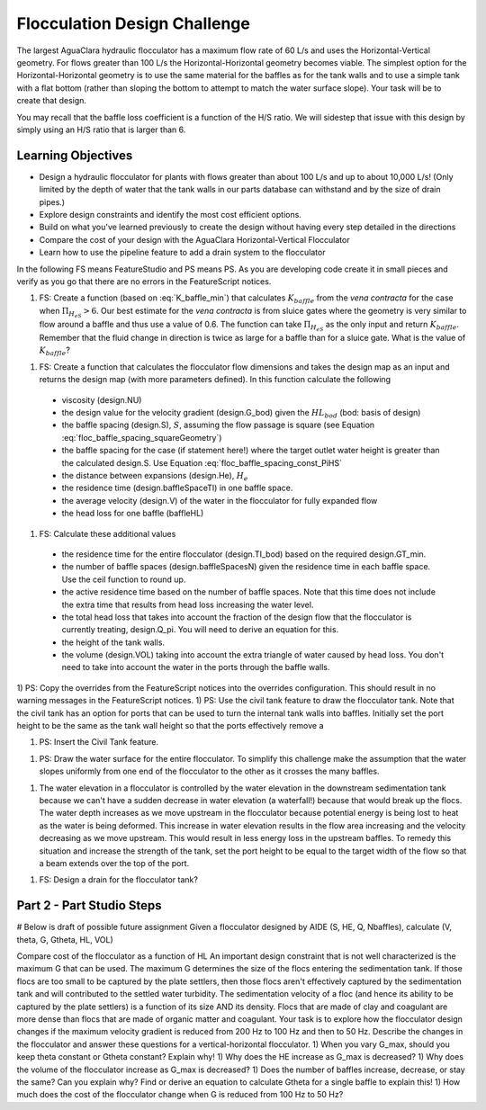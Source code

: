 .. _title_Flocculation_Design_Challenge:

*****************************
Flocculation Design Challenge
*****************************

The largest AguaClara hydraulic flocculator has a maximum flow rate of 60 L/s and uses the Horizontal-Vertical geometry. For flows greater than 100 L/s the Horizontal-Horizontal geometry becomes viable. The simplest option for the Horizontal-Horizontal geometry is to use the same material for the baffles as for the tank walls and to use a simple tank with a flat bottom (rather than sloping the bottom to attempt to match the water surface slope). Your task will be to create that design.

You may recall that the baffle loss coefficient is a function of the H/S ratio. We will sidestep that issue with this design by simply using an H/S ratio that is larger than 6.

Learning Objectives
===================

* Design a hydraulic flocculator for plants with flows greater than about 100 L/s and up to about 10,000 L/s! (Only limited by the depth of water that the tank walls in our parts database can withstand and by the size of drain pipes.)
* Explore design constraints and identify the most cost efficient options.
* Build on what you've learned previously to create the design without having every step detailed in the directions
* Compare the cost of your design with the AguaClara Horizontal-Vertical Flocculator
* Learn how to use the pipeline feature to add a drain system to the flocculator

In the following FS means FeatureStudio and PS means PS.
As you are developing code create it in small pieces and verify as you go that there are no errors in the FeatureScript notices.

1) FS: Create a function (based on :eq:`K_baffle_min`) that calculates :math:`K_{baffle}` from the *vena contracta* for the case when :math:`\Pi_{H_eS}>6`. Our best estimate for the *vena contracta* is from sluice gates where the geometry is very similar to flow around a baffle and thus use a value of 0.6. The function can take :math:`\Pi_{H_eS}` as the only input and return :math:`K_{baffle}`. Remember that the fluid change in direction is twice as large for a baffle than for a sluice gate. What is the value of :math:`K_{baffle}`?

1) FS: Create a function that calculates the flocculator flow dimensions and takes the design map as an input and returns the design map (with more parameters defined). In this function calculate the following

  * viscosity (design.NU)
  * the design value for the velocity gradient (design.G_bod) given the :math:`HL_{bod}` (bod: basis of design)
  * the baffle spacing (design.S), :math:`S`, assuming the flow passage is square (see Equation :eq:`floc_baffle_spacing_squareGeometry`)
  * the baffle spacing for the case (if statement here!) where the target outlet water height is greater than the calculated design.S. Use Equation :eq:`floc_baffle_spacing_const_PiHS`
  * the distance between expansions (design.He), :math:`H_e`
  * the residence time (design.baffleSpaceTI) in one baffle space.
  * the average velocity (design.V) of the water in the flocculator for fully expanded flow
  * the head loss for one baffle (baffleHL)

1) FS: Calculate these additional values

  * the residence time for the entire flocculator (design.TI_bod) based on the required design.GT_min.
  * the number of baffle spaces (design.baffleSpacesN) given the residence time in each baffle space. Use the ceil function to round up.
  * the active residence time based on the number of baffle spaces. Note that this time does not include the extra time that results from head loss increasing the water level.
  * the total head loss that takes into account the fraction of the design flow that the flocculator is currently treating, design.Q_pi. You will need to derive an equation for this.
  * the height of the tank walls.
  * the volume (design.VOL) taking into account the extra triangle of water caused by head loss. You don't need to take into account the water in the ports through the baffle walls.

1) PS: Copy the overrides from the FeatureScript notices into the overrides configuration. This should result in no warning messages in the FeatureScript notices.
1) PS: Use the civil tank feature to draw the flocculator tank. Note that the civil tank has an option for ports that can be used to turn the internal tank walls into baffles. Initially set the port height to be the same as the tank wall height so that the ports effectively remove a

1) PS: Insert the Civil Tank feature.

1) PS: Draw the water surface for the entire flocculator. To simplify this challenge make the assumption that the water slopes uniformly from one end of the flocculator to the other as it crosses the many baffles.

1) The water elevation in a flocculator is controlled by the water elevation in the downstream sedimentation tank because we can't have a sudden decrease in water elevation (a waterfall!) because that would break up the flocs. The water depth increases as we move upstream in the flocculator because potential energy is being lost to heat as the water is being deformed. This increase in water elevation results in the flow area increasing and the velocity decreasing as we move upstream. This would result in less energy loss in the upstream baffles. To remedy this situation and increase the strength of the tank, set the port height to be equal to the target width of the flow so that a beam extends over the top of the port.

1) FS: Design a drain for the flocculator tank?

Part 2 - Part Studio Steps
==========================




# Below is draft of possible future assignment
Given a flocculator designed by AIDE (S, HE, Q, Nbaffles), calculate (V, theta, G, Gtheta, HL, VOL)

Compare cost of the flocculator as a function of HL
An important design constraint that is not well characterized is the maximum G that can be used. The maximum G determines the size of the flocs entering the sedimentation tank. If those flocs are too small to be captured by the plate settlers, then those flocs aren't effectively captured by the sedimentation tank and will contributed to the settled water turbidity. The sedimentation velocity of a floc (and hence its ability to be captured by the plate settlers) is a function of its size AND its density. Flocs that are made of clay and coagulant are more dense than flocs that are made of organic matter and coagulant. Your task is to explore how the flocculator design changes if the maximum velocity gradient is reduced from 200 Hz to 100 Hz and then to 50 Hz. Describe the changes in the flocculator and answer these questions for a vertical-horizontal flocculator.
1) When you vary G_max, should you keep theta constant or Gtheta constant? Explain why!
1) Why does the HE increase as G_max is decreased?
1) Why does the volume of the flocculator increase as G_max is decreased?
1) Does the number of baffles increase, decrease, or stay the same? Can you explain why? Find or derive an equation to calculate Gtheta for a single baffle to explain this!
1) How much does the cost of the flocculator change when G is reduced from 100 Hz to 50 Hz?
